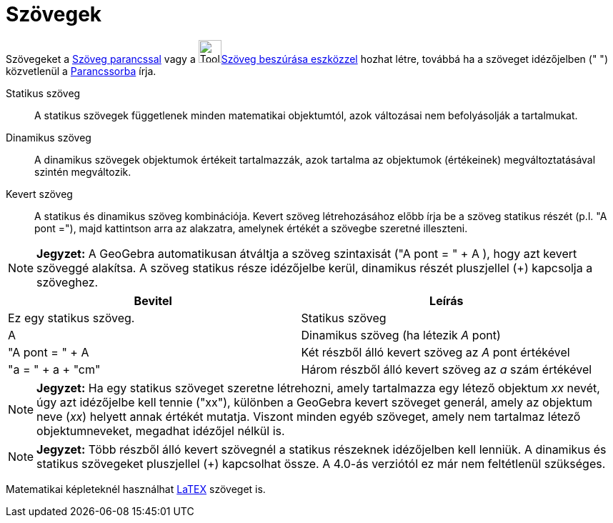 = Szövegek
:page-en: Texts
ifdef::env-github[:imagesdir: /hu/modules/ROOT/assets/images]

Szövegeket a xref:/commands/Szöveg.adoc[Szöveg parancssal] vagy a image:Tool_Insert_Text.gif[Tool Insert
Text.gif,width=32,height=32]xref:/tools/Szöveg_beszúrása.adoc[Szöveg beszúrása eszközzel] hozhat létre, továbbá ha a
szöveget idézőjelben (" ") közvetlenül a xref:/Parancssor.adoc[Parancssorba] írja.

Statikus szöveg::
  A statikus szövegek függetlenek minden matematikai objektumtól, azok változásai nem befolyásolják a tartalmukat.

Dinamikus szöveg::
  A dinamikus szövegek objektumok értékeit tartalmazzák, azok tartalma az objektumok (értékeinek) megváltoztatásával
  szintén megváltozik.

Kevert szöveg::
  A statikus és dinamikus szöveg kombinációja.
  Kevert szöveg létrehozásához előbb írja be a szöveg statikus részét (p.l. "A pont ="), majd kattintson arra az
  alakzatra, amelynek értékét a szövegbe szeretné illeszteni.

[NOTE]
====

*Jegyzet:* A GeoGebra automatikusan átváltja a szöveg szintaxisát ("A pont = " + A ), hogy azt kevert szöveggé alakítsa.
A szöveg statikus része idézőjelbe kerül, dinamikus részét pluszjellel (+) kapcsolja a szöveghez.

====

[cols=",",options="header",]
|===
|Bevitel |Leírás
|Ez egy statikus szöveg. |Statikus szöveg
|A |Dinamikus szöveg (ha létezik _A_ pont)
|"A pont = " + A |Két részből álló kevert szöveg az _A_ pont értékével
|"a = " + a + "cm" |Három részből álló kevert szöveg az _a_ szám értékével
|===

[NOTE]
====

*Jegyzet:* Ha egy statikus szöveget szeretne létrehozni, amely tartalmazza egy létező objektum _xx_ nevét, úgy azt
idézőjelbe kell tennie ("xx"), különben a GeoGebra kevert szöveget generál, amely az objektum neve (_xx_) helyett annak
értékét mutatja. Viszont minden egyéb szöveget, amely nem tartalmaz létező objektumneveket, megadhat idézőjel nélkül is.

====

[NOTE]
====

*Jegyzet:* Több részből álló kevert szövegnél a statikus részeknek idézőjelben kell lenniük. A dinamikus és statikus
szövegeket pluszjellel (+) kapcsolhat össze. A 4.0-ás verziótól ez már nem feltétlenül szükséges.

====

Matematikai képleteknél használhat xref:/LaTEX.adoc[LaTEX] szöveget is.
